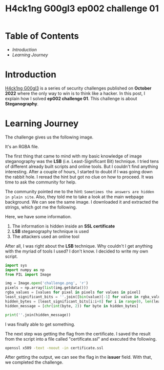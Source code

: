 #+title: H4ck1ng G00gl3 ep002 challenge 01
#+hugo_publishdate: 2022-10-28
#+options: tags:nil

* Table of Contents                                               :TOC_5_org:
- [[Introduction][Introduction]]
- [[Learning Journey][Learning Journey]]

* Introduction

[[https://h4ck1ng.google/][H4ck1ng G00gl3]] is a series of security challenges published on *October 2022* where the only way to win is to think like a hacker. In this post, I explain how I solved *ep002 challenge 01*.
This challenge is about *Steganography*.

* Learning Journey

#+attr_html: :class centered-image
[[/images/h4ck1ng00gl3/ep002ch01/intro.png]]

The challenge gives us the following image.

#+attr_html: :width 900px
#+attr_html: :class centered-image
[[/images/h4ck1ng00gl3/ep002ch01/challenge.png]]

It's an RGBA file.

#+attr_html: :width 900px
#+attr_html: :class centered-image
[[/images/h4ck1ng00gl3/ep002ch01/challenge-info.png]]

The first thing that came to mind with my basic knowledge of image steganography was the *LSB* (i.e. Least-Significant Bit) technique. I tried tens of different already built scripts and online tools. But I couldn't find anything interesting. After a couple of hours, I started to doubt if I was going down the rabbit hole. I reread the hint but got no clue on how to proceed. It was time to ask the community for help.

The community pointed me to the hint: =Sometimes the answers are hidden in plain site=. Also, they told me to take a look at the main webpage background. We can see the same image. I downloaded it and extracted the strings, which got me the following.

#+attr_html: :class centered-image
[[/images/h4ck1ng00gl3/ep002ch01/website-strings.png]]

Here, we have some information.

1. The information is hidden inside an *SSL certificate*
2. *LSB* steganography technique is used
3. The attackers used an online tool

After all, I was right about the *LSB* technique. Why couldn't I get anything with the myriad of tools I used? I don't know. I decided to write my own script.

#+begin_src python
  import sys
  import numpy as np
  from PIL import Image

  img = Image.open('challenge.png', 'r')
  pixels = np.array(list(img.getdata()))
  rgba_values = [values for pixel in pixels for values in pixel]
  least_significant_bits = ''.join([bin(value)[-1] for value in rgba_values])
  hidden_bytes = [least_significant_bits[i:i+8] for i in range(0, len(least_significant_bits), 8)]
  hidden_message = [chr(int(byte, 2)) for byte in hidden_bytes]

  print(''.join(hidden_message))
#+end_src

I was finally able to get something.

#+attr_html: :class centered-image
[[/images/h4ck1ng00gl3/ep002ch01/certificate.png]]

The next step was getting the flag from the certificate. I saved the result from the script into a file called "certificate.ssl" and executed the following.

#+begin_src bash
openssl x509 -text -noout -in certificate.ssl
#+end_src

After getting the output, we can see the flag in the *issuer* field. With that, we completed the challenge.

#+attr_html: :class centered-image
[[/images/h4ck1ng00gl3/ep002ch01/intro.png]]
